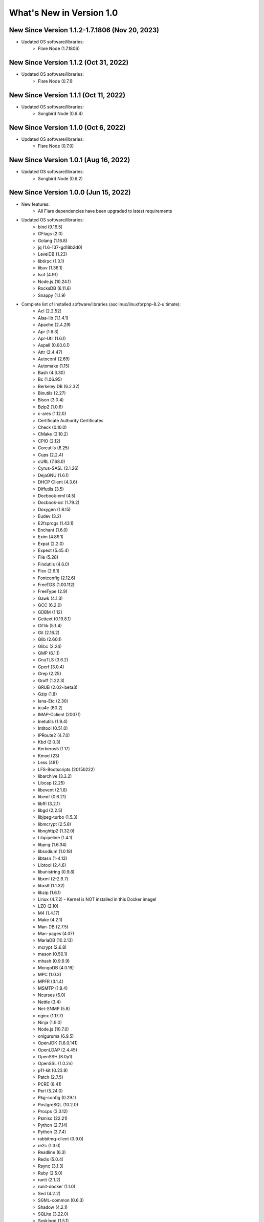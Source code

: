 .. _WhatsNewAnchor:

What's New in Version 1.0
===========================

New Since Version 1.1.2-1.7.1806 (Nov 20, 2023)
-----------------------------------------------

* Updated OS software/libraries:
    - Flare Node (1.7.1806)

New Since Version 1.1.2 (Oct 31, 2022)
--------------------------------------

* Updated OS software/libraries:
    - Flare Node (0.7.1)

New Since Version 1.1.1 (Oct 11, 2022)
--------------------------------------

* Updated OS software/libraries:
    - Songbird Node (0.6.4)

New Since Version 1.1.0 (Oct 6, 2022)
--------------------------------------

* Updated OS software/libraries:
    - Flare Node (0.7.0)

New Since Version 1.0.1 (Aug 16, 2022)
--------------------------------------

* Updated OS software/libraries:
    - Songbird Node (0.6.2)


New Since Version 1.0.0 (Jun 15, 2022)
--------------------------------------

* New features:
    - All Flare dependencies have been upgraded to latest requirements

* Updated OS software/libraries:
    - bind (9.16.5)
    - GFlags (2.0)
    - Golang (1.16.8)
    - jq (1.6-137-gd18b2d0)
    - LevelDB (1.23)
    - libtirpc (1.3.1)
    - libuv (1.38.1)
    - lsof (4.91)
    - Node.js (10.24.1)
    - RocksDB (6.11.6)
    - Snappy (1.1.9)

* Complete list of installed software/libraries (asclinux/linuxforphp-8.2-ultimate):
    - Acl (2.2.52)
    - Alsa-lib (1.1.4.1)
    - Apache (2.4.29)
    - Apr (1.6.3)
    - Apr-Util (1.6.1)
    - Aspell (0.60.6.1)
    - Attr (2.4.47)
    - Autoconf (2.69)
    - Automake (1.15)
    - Bash (4.3.30)
    - Bc (1.06.95)
    - Berkeley DB (6.2.32)
    - Binutils (2.27)
    - Bison (3.0.4)
    - Bzip2 (1.0.6)
    - c-ares (1.12.0)
    - Certificate Authority Certificates
    - Check (0.10.0)
    - CMake (3.10.2)
    - CPIO (2.12)
    - Coreutils (8.25)
    - Cups (2.2.4)
    - cURL (7.68.0)
    - Cyrus-SASL (2.1.26)
    - DejaGNU (1.6.1)
    - DHCP Client (4.3.6)
    - Diffutils (3.5)
    - Docbook-xml (4.5)
    - Docbook-xsl (1.79.2)
    - Doxygen (1.8.15)
    - Eudev (3.2)
    - E2fsprogs (1.43.1)
    - Enchant (1.6.0)
    - Exim (4.89.1)
    - Expat (2.2.0)
    - Expect (5.45.4)
    - File (5.28)
    - Findutils (4.6.0)
    - Flex (2.6.1)
    - Fontconfig (2.12.6)
    - FreeTDS (1.00.112)
    - FreeType (2.9)
    - Gawk (4.1.3)
    - GCC (6.2.0)
    - GDBM (1.12)
    - Gettext (0.19.8.1)
    - Giflib (5.1.4)
    - Git (2.16.2)
    - Glib (2.60.1)
    - Glibc (2.24)
    - GMP (6.1.1)
    - GnuTLS (3.6.2)
    - Gperf (3.0.4)
    - Grep (2.25)
    - Groff (1.22.3)
    - GRUB (2.02~beta3)
    - Gzip (1.8)
    - Iana-Etc (2.30)
    - icu4c (60.2)
    - IMAP-Cclient (2007f)
    - Inetutils (1.9.4)
    - Intltool (0.51.0)
    - IPRoute2 (4.7.0)
    - Kbd (2.0.3)
    - Kerberos5 (1.17)
    - Kmod (23)
    - Less (481)
    - LFS-Bootscripts (20150222)
    - libarchive (3.3.2)
    - Libcap (2.25)
    - libevent (2.1.8)
    - libexif (0.6.21)
    - libffi (3.2.1)
    - libgd (2.2.5)
    - libjpeg-turbo (1.5.3)
    - libmcrypt (2.5.8)
    - libnghttp2 (1.32.0)
    - Libpipeline (1.4.1)
    - libpng (1.6.34)
    - libsodium (1.0.18)
    - libtasn (1-4.13)
    - Libtool (2.4.6)
    - libunistring (0.9.8)
    - libxml (2-2.9.7)
    - libxslt (1.1.32)
    - libzip (1.6.1)
    - Linux (4.7.2) - Kernel is NOT installed in this Docker image!
    - LZO (2.10)
    - M4 (1.4.17)
    - Make (4.2.1)
    - Man-DB (2.7.5)
    - Man-pages (4.07)
    - MariaDB (10.2.13)
    - mcrypt (2.6.8)
    - meson (0.50.1)
    - mhash (0.9.9.9)
    - MongoDB (4.0.16)
    - MPC (1.0.3)
    - MPFR (3.1.4)
    - MSMTP (1.8.4)
    - Ncurses (6.0)
    - Nettle (3.4)
    - Net-SNMP (5.8)
    - nginx (1.17.7)
    - Ninja (1.9.0)
    - Node.js (10.7.0)
    - oniguruma (6.9.5)
    - OpenJDK (1.8.0.141)
    - OpenLDAP (2.4.45)
    - OpenSSH (8.0p1)
    - OpenSSL (1.0.2n)
    - p11-kit (0.23.9)
    - Patch (2.7.5)
    - PCRE (8.41)
    - Perl (5.24.0)
    - Pkg-config (0.29.1)
    - PostgreSQL (10.2.0)
    - Procps (3.3.12)
    - Psmisc (22.21)
    - Python (2.7.14)
    - Python (3.7.4)
    - rabbitmq-client (0.9.0)
    - re2c (1.3.0)
    - Readline (6.3)
    - Redis (5.0.4)
    - Rsync (3.1.3)
    - Ruby (2.5.0)
    - runit (2.1.2)
    - runit-docker (1.1.0)
    - Sed (4.2.2)
    - SGML-common (0.6.3)
    - Shadow (4.2.1)
    - SQLite (3.22.0)
    - Sysklogd (1.5.1)
    - Sysvinit (2.88dsf)
    - Tar (1.29)
    - Tcl (8.6.8)
    - Texinfo (6.1)
    - Tidy-HTML5 (5.4.0)
    - Time Zone Data (2016f)
    - Udev-lfs Tarball (udev-lfs-20140408)
    - UnZip (6.0)
    - Util-linux (2.28.1)
    - Vim (7.4)
    - Wget (1.19.4)
    - Which (2.21)
    - XML::Parser (2.44)
    - Xorg Libraries 7
    - Xz Utils (5.2.2)
    - yasm (1.3.0)
    - Zip (3.0)
    - Zlib (1.2.8)
